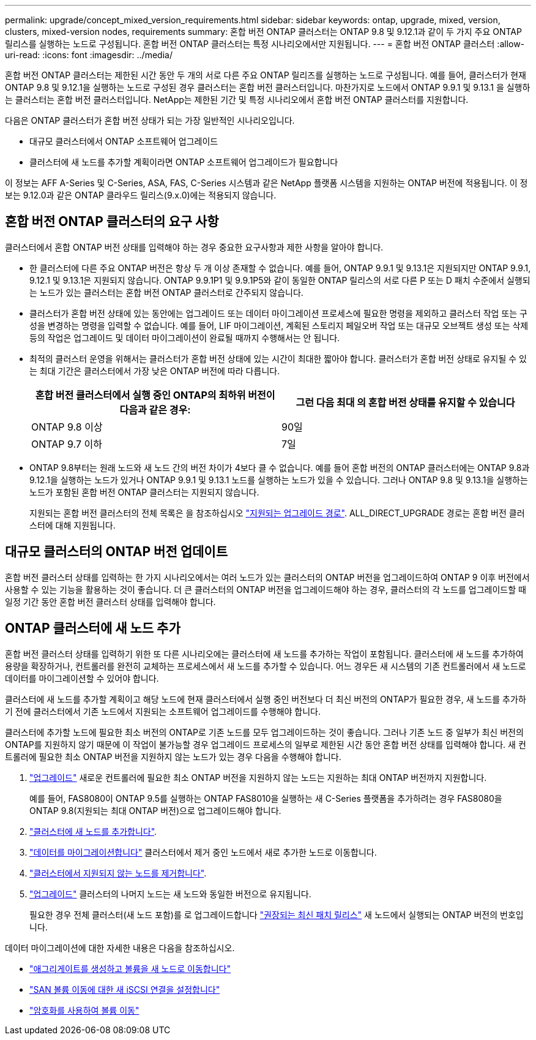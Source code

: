 ---
permalink: upgrade/concept_mixed_version_requirements.html 
sidebar: sidebar 
keywords: ontap, upgrade, mixed, version, clusters, mixed-version nodes, requirements 
summary: 혼합 버전 ONTAP 클러스터는 ONTAP 9.8 및 9.12.1과 같이 두 가지 주요 ONTAP 릴리스를 실행하는 노드로 구성됩니다. 혼합 버전 ONTAP 클러스터는 특정 시나리오에서만 지원됩니다. 
---
= 혼합 버전 ONTAP 클러스터
:allow-uri-read: 
:icons: font
:imagesdir: ../media/


[role="lead"]
혼합 버전 ONTAP 클러스터는 제한된 시간 동안 두 개의 서로 다른 주요 ONTAP 릴리즈를 실행하는 노드로 구성됩니다.  예를 들어, 클러스터가 현재 ONTAP 9.8 및 9.12.1을 실행하는 노드로 구성된 경우 클러스터는 혼합 버전 클러스터입니다.  마찬가지로 노드에서 ONTAP 9.9.1 및 9.13.1 을 실행하는 클러스터는 혼합 버전 클러스터입니다.  NetApp는 제한된 기간 및 특정 시나리오에서 혼합 버전 ONTAP 클러스터를 지원합니다.

다음은 ONTAP 클러스터가 혼합 버전 상태가 되는 가장 일반적인 시나리오입니다.

* 대규모 클러스터에서 ONTAP 소프트웨어 업그레이드
* 클러스터에 새 노드를 추가할 계획이라면 ONTAP 소프트웨어 업그레이드가 필요합니다


이 정보는 AFF A-Series 및 C-Series, ASA, FAS, C-Series 시스템과 같은 NetApp 플랫폼 시스템을 지원하는 ONTAP 버전에 적용됩니다. 이 정보는 9.12.0과 같은 ONTAP 클라우드 릴리스(9.x.0)에는 적용되지 않습니다.



== 혼합 버전 ONTAP 클러스터의 요구 사항

클러스터에서 혼합 ONTAP 버전 상태를 입력해야 하는 경우 중요한 요구사항과 제한 사항을 알아야 합니다.

* 한 클러스터에 다른 주요 ONTAP 버전은 항상 두 개 이상 존재할 수 없습니다. 예를 들어, ONTAP 9.9.1 및 9.13.1은 지원되지만 ONTAP 9.9.1, 9.12.1 및 9.13.1은 지원되지 않습니다. ONTAP 9.9.1P1 및 9.9.1P5와 같이 동일한 ONTAP 릴리스의 서로 다른 P 또는 D 패치 수준에서 실행되는 노드가 있는 클러스터는 혼합 버전 ONTAP 클러스터로 간주되지 않습니다.
* 클러스터가 혼합 버전 상태에 있는 동안에는 업그레이드 또는 데이터 마이그레이션 프로세스에 필요한 명령을 제외하고 클러스터 작업 또는 구성을 변경하는 명령을 입력할 수 없습니다.  예를 들어, LIF 마이그레이션, 계획된 스토리지 페일오버 작업 또는 대규모 오브젝트 생성 또는 삭제 등의 작업은 업그레이드 및 데이터 마이그레이션이 완료될 때까지 수행해서는 안 됩니다.
* 최적의 클러스터 운영을 위해서는 클러스터가 혼합 버전 상태에 있는 시간이 최대한 짧아야 합니다.  클러스터가 혼합 버전 상태로 유지될 수 있는 최대 기간은 클러스터에서 가장 낮은 ONTAP 버전에 따라 다릅니다.
+
[cols="2*"]
|===
| 혼합 버전 클러스터에서 실행 중인 ONTAP의 최하위 버전이 다음과 같은 경우: | 그런 다음 최대 의 혼합 버전 상태를 유지할 수 있습니다 


| ONTAP 9.8 이상 | 90일 


| ONTAP 9.7 이하 | 7일 
|===
* ONTAP 9.8부터는 원래 노드와 새 노드 간의 버전 차이가 4보다 클 수 없습니다. 예를 들어 혼합 버전의 ONTAP 클러스터에는 ONTAP 9.8과 9.12.1을 실행하는 노드가 있거나 ONTAP 9.9.1 및 9.13.1 노드를 실행하는 노드가 있을 수 있습니다. 그러나 ONTAP 9.8 및 9.13.1을 실행하는 노드가 포함된 혼합 버전 ONTAP 클러스터는 지원되지 않습니다.
+
지원되는 혼합 버전 클러스터의 전체 목록은 을 참조하십시오 link:concept_upgrade_paths.html["지원되는 업그레이드 경로"]. ALL_DIRECT_UPGRADE 경로는 혼합 버전 클러스터에 대해 지원됩니다.





== 대규모 클러스터의 ONTAP 버전 업데이트

혼합 버전 클러스터 상태를 입력하는 한 가지 시나리오에서는 여러 노드가 있는 클러스터의 ONTAP 버전을 업그레이드하여 ONTAP 9 이후 버전에서 사용할 수 있는 기능을 활용하는 것이 좋습니다. 더 큰 클러스터의 ONTAP 버전을 업그레이드해야 하는 경우, 클러스터의 각 노드를 업그레이드할 때 일정 기간 동안 혼합 버전 클러스터 상태를 입력해야 합니다.



== ONTAP 클러스터에 새 노드 추가

혼합 버전 클러스터 상태를 입력하기 위한 또 다른 시나리오에는 클러스터에 새 노드를 추가하는 작업이 포함됩니다. 클러스터에 새 노드를 추가하여 용량을 확장하거나, 컨트롤러를 완전히 교체하는 프로세스에서 새 노드를 추가할 수 있습니다. 어느 경우든 새 시스템의 기존 컨트롤러에서 새 노드로 데이터를 마이그레이션할 수 있어야 합니다.

클러스터에 새 노드를 추가할 계획이고 해당 노드에 현재 클러스터에서 실행 중인 버전보다 더 최신 버전의 ONTAP가 필요한 경우, 새 노드를 추가하기 전에 클러스터에서 기존 노드에서 지원되는 소프트웨어 업그레이드를 수행해야 합니다.

클러스터에 추가할 노드에 필요한 최소 버전의 ONTAP로 기존 노드를 모두 업그레이드하는 것이 좋습니다. 그러나 기존 노드 중 일부가 최신 버전의 ONTAP를 지원하지 않기 때문에 이 작업이 불가능할 경우 업그레이드 프로세스의 일부로 제한된 시간 동안 혼합 버전 상태를 입력해야 합니다. 새 컨트롤러에 필요한 최소 ONTAP 버전을 지원하지 않는 노드가 있는 경우 다음을 수행해야 합니다.

. link:concept_upgrade_methods.html["업그레이드"] 새로운 컨트롤러에 필요한 최소 ONTAP 버전을 지원하지 않는 노드는 지원하는 최대 ONTAP 버전까지 지원합니다.
+
예를 들어, FAS8080이 ONTAP 9.5를 실행하는 ONTAP FAS8010을 실행하는 새 C-Series 플랫폼을 추가하려는 경우 FAS8080을 ONTAP 9.8(지원되는 최대 ONTAP 버전)으로 업그레이드해야 합니다.

. link:../system-admin/add-nodes-cluster-concept.html["클러스터에 새 노드를 추가합니다"^].
. link:https://docs.netapp.com/us-en/ontap-systems-upgrade/upgrade/upgrade-create-aggregate-move-volumes.html["데이터를 마이그레이션합니다"^] 클러스터에서 제거 중인 노드에서 새로 추가한 노드로 이동합니다.
. link:../system-admin/remov-nodes-cluster-concept.html["클러스터에서 지원되지 않는 노드를 제거합니다"^].
. link:concept_upgrade_methods.html["업그레이드"] 클러스터의 나머지 노드는 새 노드와 동일한 버전으로 유지됩니다.
+
필요한 경우 전체 클러스터(새 노드 포함)를 로 업그레이드합니다 link:https://kb.netapp.com/Support_Bulletins/Customer_Bulletins/SU2["권장되는 최신 패치 릴리스"] 새 노드에서 실행되는 ONTAP 버전의 번호입니다.



데이터 마이그레이션에 대한 자세한 내용은 다음을 참조하십시오.

* link:https://docs.netapp.com/us-en/ontap-systems-upgrade/upgrade/upgrade-create-aggregate-move-volumes.html["애그리게이트를 생성하고 볼륨을 새 노드로 이동합니다"^]
* link:https://docs.netapp.com/us-en/ontap-metrocluster/transition/task_move_linux_iscsi_hosts_from_mcc_fc_to_mcc_ip_nodes.html#setting-up-new-iscsi-connections["SAN 볼륨 이동에 대한 새 iSCSI 연결을 설정합니다"^]
* link:../encryption-at-rest/encrypt-existing-volume-task.html["암호화를 사용하여 볼륨 이동"^]

